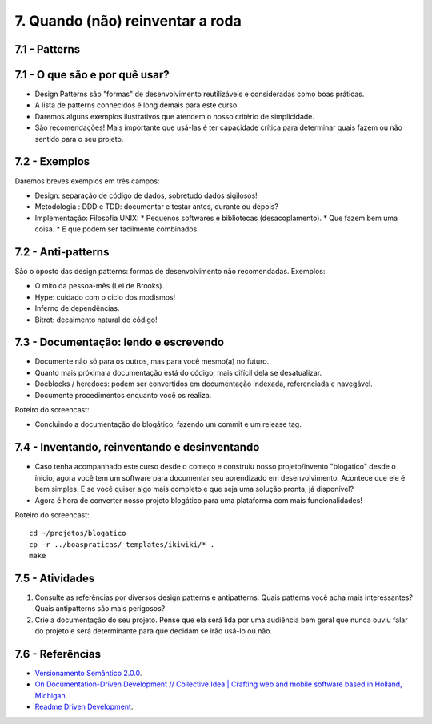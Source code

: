 7. Quando (não) reinventar a roda
=================================

7.1 - Patterns
--------------

7.1 - O que são e por quê usar?
-------------------------------

* Design Patterns são "formas" de desenvolvimento reutilizáveis e consideradas como boas práticas.
* A lista de patterns conhecidos é long demais para este curso
* Daremos alguns exemplos ilustrativos que atendem o nosso critério de simplicidade.
* São recomendações! Mais importante que usá-las é ter capacidade crítica para determinar quais fazem ou não sentido para o seu projeto.

7.2 - Exemplos
--------------

Daremos breves exemplos em três campos:

* Design: separação de código de dados, sobretudo dados sigilosos!
* Metodologia : DDD e TDD: documentar e testar antes, durante ou depois?
* Implementação: Filosofia UNIX:
  * Pequenos softwares e bibliotecas (desacoplamento).
  * Que fazem bem uma coisa.
  * E que podem ser facilmente combinados.

7.2 - Anti-patterns
-------------------

São o oposto das design patterns: formas de desenvolvimento não recomendadas. Exemplos:

* O mito da pessoa-mês (Lei de Brooks).
* Hype: cuidado com o ciclo dos modismos!
* Inferno de dependências.
* Bitrot: decaimento natural do código!

7.3 - Documentação: lendo e escrevendo
--------------------------------------

* Documente não só para os outros, mas para você mesmo(a) no futuro.
* Quanto mais próxima a documentação está do código, mais difícil dela se desatualizar.
* Docblocks / heredocs: podem ser convertidos em documentação indexada, referenciada e navegável.
* Documente procedimentos enquanto você os realiza.

Roteiro do screencast:

* Concluindo a documentação do blogático, fazendo um commit e um release tag.

7.4 - Inventando, reinventando e desinventando
----------------------------------------------

* Caso tenha acompanhado este curso desde o começo e construiu nosso projeto/invento "blogático" desde o ínicio, agora você tem um software para documentar seu aprendizado em desenvolvimento. Acontece que ele é bem simples. E se você quiser algo mais completo e que seja uma solução pronta, já disponível?

* Agora é hora de converter nosso projeto blogático para uma plataforma com mais funcionalidades!

Roteiro do screencast:

::

  cd ~/projetos/blogatico
  cp -r ../boaspraticas/_templates/ikiwiki/* .
  make

7.5 - Atividades
----------------

#. Consulte as referências por diversos design patterns e antipatterns. Quais patterns você acha mais interessantes? Quais antipatterns são mais perigosos?
#. Crie a documentação do seu projeto. Pense que ela será lida por uma audiência bem geral que nunca ouviu falar do projeto e será determinante para que decidam se irão usá-lo ou não.

7.6 - Referências
-----------------

* `Versionamento Semântico 2.0.0 <http://semver.org/lang/pt-BR/>`_.
* `On Documentation-Driven Development // Collective Idea | Crafting web and mobile software based in Holland, Michigan <http://collectiveidea.com/blog/archives/2014/04/21/on-documentation-driven-development/>`_.
* `Readme Driven Development <http://tom.preston-werner.com/2010/08/23/readme-driven-development.html>`_.
